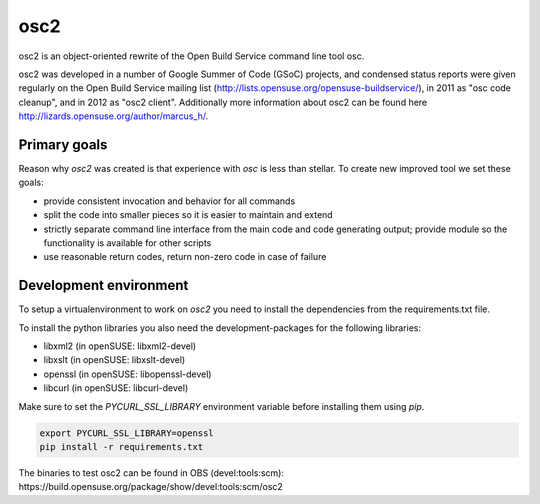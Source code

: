 osc2
====

osc2 is an object-oriented rewrite of the Open Build Service command line
tool osc.

osc2 was developed in a number of Google Summer of Code (GSoC) projects, and
condensed status reports were given regularly on the Open Build Service
mailing list (http://lists.opensuse.org/opensuse-buildservice/), in 2011 as
"osc code cleanup", and in 2012 as "osc2 client". Additionally more information
about osc2 can be found here http://lizards.opensuse.org/author/marcus_h/.

Primary goals
-------------

Reason why `osc2` was created is that experience with `osc` is less
than stellar. To create new improved tool we set these goals:

- provide consistent invocation and behavior for all commands
- split the code into smaller pieces so it is easier to maintain and extend
- strictly separate command line interface from the main code and code generating output; provide module  so the functionality is available for other scripts
- use reasonable return codes, return non-zero code in case of failure


Development environment
-----------------------

To setup a virtualenvironment to work on `osc2` you need to install the
dependencies from the requirements.txt file.

To install the python libraries you also need the development-packages for the
following libraries:

- libxml2 (in openSUSE: libxml2-devel)
- libxslt (in openSUSE: libxslt-devel)
- openssl (in openSUSE: libopenssl-devel)
- libcurl (in openSUSE: libcurl-devel)

Make sure to set the `PYCURL_SSL_LIBRARY` environment variable before
installing them using `pip`.

.. code:: bash

          export PYCURL_SSL_LIBRARY=openssl
          pip install -r requirements.txt

The binaries to test osc2 can be found in OBS (devel:tools:scm): https://build.opensuse.org/package/show/devel:tools:scm/osc2
